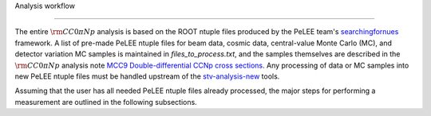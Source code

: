 Analysis workflow

=====

The entire :math:`{\rm CC}0\pi Np` analysis is based on the ROOT ntuple files produced by the
PeLEE team's `searchingfornues <https://github.com/ubneutrinos/searchingfornues>`_ framework. A list of pre-made
PeLEE ntuple files for beam data, cosmic data, central-value Monte Carlo (MC),
and detector variation MC samples is maintained in
`files\_to\_process.txt`, and the samples themselves are described in
the :math:`{\rm CC}0\pi Np` analysis note `MCC9 Double-differential CCNp cross sections <https://microboone-docdb.fnal.gov/cgi-bin/sso/ShowDocument?docid=35518>`_. Any processing of data or MC samples into new PeLEE ntuple files must be handled upstream of the
`stv-analysis-new <https://github.com/LiangLiu212/xsec_analyzer/tree/docs>`_ tools.

Assuming that the user has all needed PeLEE ntuple files already processed, the
major steps for performing a measurement are outlined in the following
subsections.
